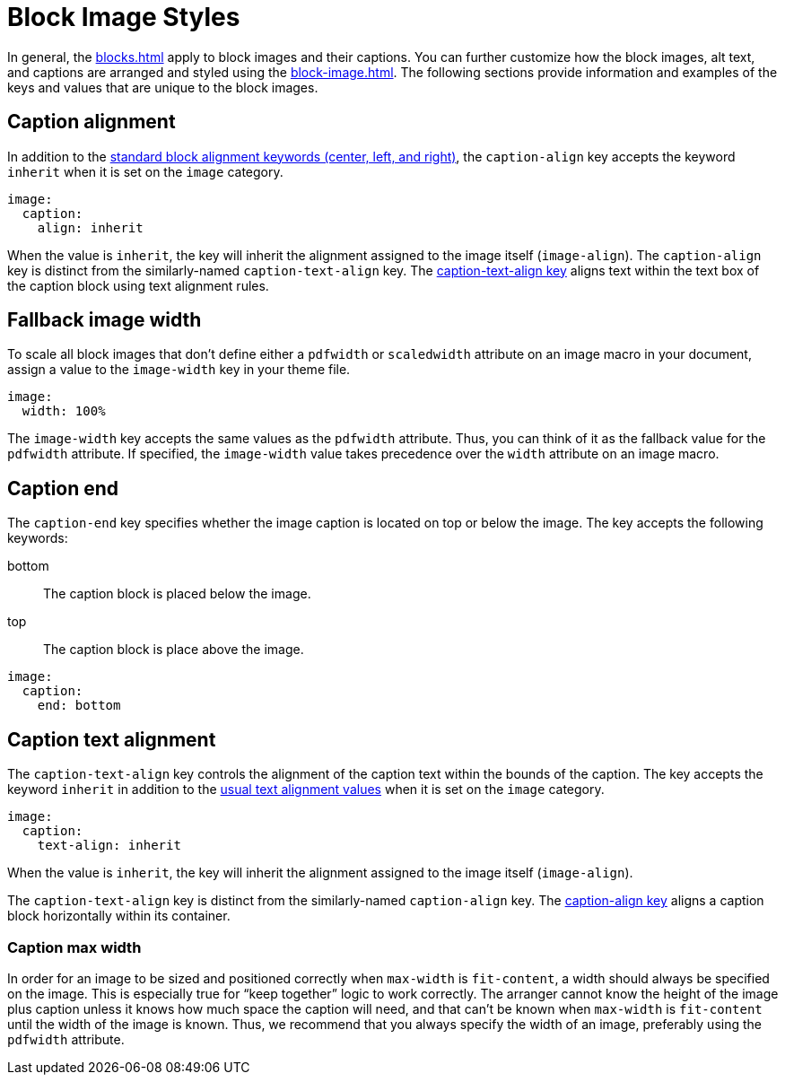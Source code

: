 = Block Image Styles
:description: In addition to the general block and caption keys, the theming language provides keys for arranging and styling block images, alt text, and image captions.

In general, the xref:blocks.adoc[] apply to block images and their captions.
You can further customize how the block images, alt text, and captions are arranged and styled using the xref:block-image.adoc[].
The following sections provide information and examples of the keys and values that are unique to the block images.

[#caption-align]
== Caption alignment

In addition to the xref:blocks.adoc#align[standard block alignment keywords (center, left, and right)], the `caption-align` key accepts the keyword `inherit` when it is set on the `image` category.

[,yaml]
----
image:
  caption:
    align: inherit
----

When the value is `inherit`, the key will inherit the alignment assigned to the image itself (`image-align`).
The `caption-align` key is distinct from the similarly-named `caption-text-align` key.
The <<caption-text-align,caption-text-align key>> aligns text within the text box of the caption block using text alignment rules.

[#fallback]
== Fallback image width

To scale all block images that don't define either a `pdfwidth` or `scaledwidth` attribute on an image macro in your document, assign a value to the `image-width` key in your theme file.

[,yaml]
----
image:
  width: 100%
----

The `image-width` key accepts the same values as the `pdfwidth` attribute.
Thus, you can think of it as the fallback value for the `pdfwidth` attribute.
If specified, the `image-width` value takes precedence over the `width` attribute on an image macro.

[#end]
== Caption end

The `caption-end` key specifies whether the image caption is located on top or below the image.
The key accepts the following keywords:

bottom:: The caption block is placed below the image.
top:: The caption block is place above the image.

[,yaml]
----
image:
  caption:
    end: bottom
----

[#caption-text-align]
== Caption text alignment

The `caption-text-align` key controls the alignment of the caption text within the bounds of the caption.
The key accepts the keyword `inherit` in addition to the xref:text.adoc#text-align[usual text alignment values] when it is set on the `image` category.

[,yaml]
----
image:
  caption:
    text-align: inherit
----

When the value is `inherit`, the key will inherit the alignment assigned to the image itself (`image-align`).

The `caption-text-align` key is distinct from the similarly-named `caption-align` key.
The <<caption-align,caption-align key>> aligns a caption block horizontally within its container.

[#caption-max-width]
=== Caption max width

In order for an image to be sized and positioned correctly when `max-width` is `fit-content`, a width should always be specified on the image.
This is especially true for "`keep together`" logic to work correctly.
The arranger cannot know the height of the image plus caption unless it knows how much space the caption will need, and that can't be known when `max-width` is `fit-content` until the width of the image is known.
Thus, we recommend that you always specify the width of an image, preferably using the `pdfwidth` attribute.
